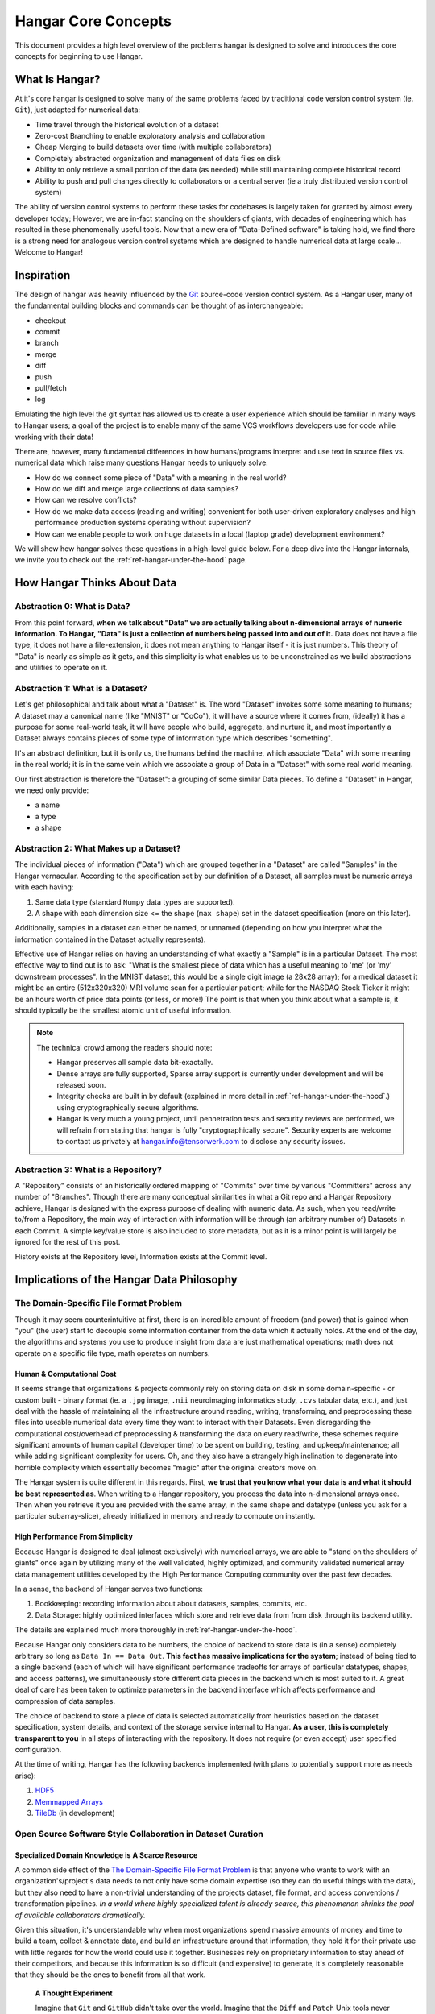 .. _ref-concepts:

####################
Hangar Core Concepts
####################

This document provides a high level overview of the problems hangar is designed
to solve and introduces the core concepts for beginning to use Hangar.

***************
What Is Hangar?
***************

At it's core hangar is designed to solve many of the same problems faced by
traditional code version control system (ie. ``Git``), just adapted for
numerical data:

* Time travel through the historical evolution of a dataset
* Zero-cost Branching to enable exploratory analysis and collaboration
* Cheap Merging to build datasets over time (with multiple collaborators)
* Completely abstracted organization and management of data files on disk
* Ability to only retrieve a small portion of the data (as needed) while still
  maintaining complete historical record
* Ability to push and pull changes directly to collaborators or a central server
  (ie a truly distributed version control system)

The ability of version control systems to perform these tasks for codebases is
largely taken for granted by almost every developer today; However, we are
in-fact standing on the shoulders of giants, with decades of engineering which
has resulted in these phenomenally useful tools. Now that a new era of
"Data-Defined software" is taking hold, we find there is a strong need for
analogous version control systems which are designed to handle numerical data at
large scale... Welcome to Hangar!

***********
Inspiration
***********

The design of hangar was heavily influenced by the `Git <https://git-scm.org>`_
source-code version control system. As a Hangar user, many of the fundamental
building blocks and commands can be thought of as interchangeable:

* checkout
* commit
* branch
* merge
* diff
* push
* pull/fetch
* log

Emulating the high level the git syntax has allowed us to create a user
experience which should be familiar in many ways to Hangar users; a goal of the
project is to enable many of the same VCS workflows developers use for code
while working with their data!

There are, however, many fundamental differences in how humans/programs
interpret and use text in source files vs. numerical data which raise many
questions Hangar needs to uniquely solve:

* How do we connect some piece of "Data" with a meaning in the real world?
* How do we diff and merge large collections of data samples?
* How can we resolve conflicts?
* How do we make data access (reading and writing) convenient for both
  user-driven exploratory analyses and high performance production systems
  operating without supervision?
* How can we enable people to work on huge datasets in a local (laptop grade)
  development environment?

We will show how hangar solves these questions in a high-level guide below.
For a deep dive into the Hangar internals, we invite you to check out the
:ref:`ref-hangar-under-the-hood` page.

****************************
How Hangar Thinks About Data
****************************

Abstraction 0: What is Data?
============================

From this point forward, **when we talk about "Data" we are actually talking
about n-dimensional arrays of numeric information. To Hangar, "Data" is just a
collection of numbers being passed into and out of it.** Data does not have a
file type, it does not have a file-extension, it does not mean anything to
Hangar itself - it is just numbers. This theory of "Data" is nearly as simple as
it gets, and this simplicity is what enables us to be unconstrained as we build
abstractions and utilities to operate on it.


Abstraction 1: What is a Dataset?
=================================

Let's get philosophical and talk about what a "Dataset" is. The word "Dataset"
invokes some some meaning to humans; A dataset may a canonical name (like
"MNIST" or "CoCo"), it will have a source where it comes from, (ideally) it has a
purpose for some real-world task, it will have people who build, aggregate, and
nurture it, and most importantly a Dataset always contains pieces of some type
of information type which describes "something".

It's an abstract definition, but it is only us, the humans behind the machine, which
associate "Data" with some meaning in the real world; it is in the same vein
which we associate a group of Data in a "Dataset" with some real world meaning.

Our first abstraction is therefore the "Dataset": a grouping of some similar Data
pieces. To define a "Dataset" in Hangar, we need only provide:

* a name
* a type
* a shape

Abstraction 2: What Makes up a Dataset?
=======================================

The individual pieces of information ("Data") which are grouped together in a
"Dataset" are called "Samples" in the Hangar vernacular. According to the
specification set by our definition of a Dataset, all samples must be numeric
arrays with each having:

1) Same data type (standard ``Numpy`` data types are supported).
2) A shape with each dimension size <= the shape (``max shape``) set in the
   dataset specification (more on this later).

Additionally, samples in a dataset can either be named, or unnamed (depending on
how you interpret what the information contained in the Dataset actually
represents).

Effective use of Hangar relies on having an understanding of what exactly a
"Sample" is in a particular Dataset. The most effective way to find out is to
ask: "What is the smallest piece of data which has a useful meaning to 'me' (or
'my' downstream processes". In the MNIST dataset, this would be a single digit
image (a 28x28 array); for a medical dataset it might be an entire (512x320x320)
MRI volume scan for a particular patient; while for the NASDAQ Stock Ticker it
might be an hours worth of price data points (or less, or more!) The point is
that when you think about what a sample is, it should typically be the smallest
atomic unit of useful information.

.. note::

    The technical crowd among the readers should note:

    * Hangar preserves all sample data bit-exactally.
    * Dense arrays are fully supported, Sparse array support is currently
      under development and will be released soon.
    * Integrity checks are built in by default (explained in more detail in
      :ref:`ref-hangar-under-the-hood`.) using cryptographically secure
      algorithms.
    * Hangar is very much a young project, until pennetration tests and
      security reviews are performed, we will refrain from stating that hangar
      is fully "cryptographically secure". Security experts are welcome to
      contact us privately at `hangar.info@tensorwerk.com
      <hangar.info@tensorwerk.com>`__ to disclose any security issues.

Abstraction 3: What is a Repository?
====================================

A "Repository" consists of an historically ordered mapping of "Commits" over
time by various "Committers" across any number of "Branches". Though there are
many conceptual similarities in what a Git repo and a Hangar Repository achieve,
Hangar is designed with the express purpose of dealing with numeric data. As
such, when you read/write to/from a Repository, the main way of interaction with
information will be through (an arbitrary number of) Datasets in each Commit. A
simple key/value store is also included to store metadata, but as it is a minor
point is will largely be ignored for the rest of this post.

History exists at the Repository level, Information exists at the Commit level.

******************************************
Implications of the Hangar Data Philosophy
******************************************

The Domain-Specific File Format Problem
=======================================

Though it may seem counterintuitive at first, there is an incredible
amount of freedom (and power) that is gained when "you" (the user) start to
decouple some information container from the data which it actually holds. At
the end of the day, the algorithms and systems you use to produce insight from
data are just mathematical operations; math does not operate on a specific file
type, math operates on numbers.

Human & Computational Cost
--------------------------

It seems strange that organizations & projects commonly rely on storing data on
disk in some domain-specific - or custom built - binary format (ie. a ``.jpg``
image, ``.nii`` neuroimaging informatics study, ``.cvs`` tabular data, etc.), and
just deal with the hassle of maintaining all the infrastructure around reading,
writing, transforming, and preprocessing these files into useable numerical data
every time they want to interact with their Datasets. Even disregarding the
computational cost/overhead of preprocessing & transforming the data on every
read/write, these schemes require significant amounts of human capital
(developer time) to be spent on building, testing, and upkeep/maintenance; all
while adding significant complexity for users. Oh, and they also have a strangely
high inclination to degenerate into horrible complexity which essentially becomes
"magic" after the original creators move on.

The Hangar system is quite different in this regards. First, **we trust that you
know what your data is and what it should be best represented as**. When writing
to a Hangar repository, you process the data into n-dimensional arrays once.
Then when you retrieve it you are provided with the same array, in the same
shape and datatype (unless you ask for a particular subarray-slice), already
initialized in memory and ready to compute on instantly.

High Performance From Simplicity
--------------------------------

Because Hangar is designed to deal (almost exclusively) with numerical arrays,
we are able to "stand on the shoulders of giants" once again by utilizing many
of the well validated, highly optimized, and community validated numerical array
data management utilities developed by the High Performance Computing community
over the past few decades.

In a sense, the backend of Hangar serves two functions:

1) Bookkeeping: recording information about about datasets, samples, commits, etc.
2) Data Storage: highly optimized interfaces which store and retrieve data from
   from disk through its backend utility.

The details are explained much more thoroughly in :ref:`ref-hangar-under-the-hood`.

Because Hangar only considers data to be numbers, the choice of backend to store
data is (in a sense) completely arbitrary so long as ``Data In == Data Out``.
**This fact has massive implications for the system**; instead of being tied to
a single backend (each of which will have significant performance tradeoffs for
arrays of particular datatypes, shapes, and access patterns), we simultaneously
store different data pieces in the backend which is most suited to it. A great
deal of care has been taken to optimize parameters in the backend interface
which affects performance and compression of data samples.

The choice of backend to store a piece of data is selected automatically from
heuristics based on the dataset specification, system details, and context of
the storage service internal to Hangar. **As a user, this is completely
transparent to you** in all steps of interacting with the repository. It does
not require (or even accept) user specified configuration.

At the time of writing, Hangar has the following backends implemented (with
plans to potentially support more as needs arise):

1) `HDF5 <https://www.hdfgroup.org/solutions/hdf5/>`_
2) `Memmapped Arrays <https://docs.scipy.org/doc/numpy/reference/generated/numpy.memmap.html>`_
3) `TileDb <https://tiledb.io/>`_ (in development)


Open Source Software Style Collaboration in Dataset Curation
============================================================

Specialized Domain Knowledge is A Scarce Resource
-------------------------------------------------

A common side effect of the `The Domain-Specific File Format Problem`_ is that
anyone who wants to work with an organization's/project's data needs to not only
have some domain expertise (so they can do useful things with the data), but
they also need to have a non-trivial understanding of the projects dataset, file
format, and access conventions / transformation pipelines. *In a world where
highly specialized talent is already scarce, this phenomenon shrinks the pool of
available collaborators dramatically.*

Given this situation, it's understandable why when most organizations spend
massive amounts of money and time to build a team, collect & annotate data, and
build an infrastructure around that information, they hold it for their private
use with little regards for how the world could use it together. Businesses
rely on proprietary information to stay ahead of their competitors, and because
this information is so difficult (and expensive) to generate, it's completely
reasonable that they should be the ones to benefit from all that work.

    **A Thought Experiment**

    Imagine that ``Git`` and ``GitHub`` didn't take over the world. Imagine that the
    ``Diff`` and ``Patch`` Unix tools never existed. Instead, imagine we were to live in
    a world where every software project had very different version control systems
    (largely homeade by non VCS experts, & not validated by a community over many
    years of use). Even worse, most of these tools don't allow users to easily
    branch, make changes, and automatically merge them back. It shouldn't be
    difficult to imagine how dramatically such a world would contrast to ours today.
    Open source software as we know it would hardly exist, and any efforts would
    probably be massively fragmented across the web (if there would even be a 'web'
    that we would recognize in this strange world).

    Without a way to collaborate in the open, open source software would largely not
    exist, and we would all be worse off for it.

    Doesn't this hypothetical sound quite a bit like the state of open source data
    collaboration in todays world?

The impetus for developing a tool like Hangar is the belief that if it is
simple for anyone with domain knowledge to collaboratively curate datasets
containing information they care about, then they will.* Open source software
development benefits everyone, we believe open source dataset curation can do
the same.

How To Overcome The "Size" Problem
----------------------------------

.. note::

    The features described in this section are in active development for a
    future release. This is an exciting feature which we hope to do much more
    with; Time is our main constraint right now. Hangar is a young project, and
    is rapidly evolving. Current progress can be tracked in the `GitHub
    Repository <https://github.com/tensorwerk/hangar-py>`_

Even if the greatest tool imaginable existed to version, branch, and merge
datasets, it would face one massive problem which if it didn't solve would kill
the project: *The size of data can very easily exceeds what can fit on (most)
contributors laptops or personal workstations*. This section explains how Hangar
can handle working with datasets which are prohibitively large to download or
store on a single machine.

As mentioned in `High Performance From Simplicity`_, under the hood Hangar deals
with "Data" and "Bookkeeping" completely separately. We've previously covered what
exactly we mean by Data in `How Hangar Thinks About Data`_, so we'll briefly
cover the second major component of Hangar here. In short "Bookkeeping" describes
everything about the repository. By everything, we do mean that the Bookkeeping
records describe everything: all commits, parents, branches, datasets, samples,
data descriptors, schemas, commit message, etc. Though complete, these records
are fairly small (tens of MB in size for decently sized repositories with decent
history), and are highly compressed for fast transfer between a Hangar
client/server.

    **A brief technical interlude**

    There is one very important (and rather complex) property which gives Hangar
    Bookeeping massive power: **Existence of some data piece is always known to
    Hangar and stored immutably once committed. However, the access pattern, backend,
    and locating information for this data piece may (and over time, will) be unique
    in every hangar repository instance**.

    Though the details of how this works is well beyond the scope of this document,
    the following example may provide some insight into the implications of this
    property:

        If you ``clone`` some hangar repository, Bookeeping says that "some
        number of data pieces exist" and they should retrieved from the server.
        However, the bookeeping records transfered in a ``fetch`` / ``push`` /
        ``clone`` operation do not include information about where that piece of
        data existed on the client (or server) computer. Two synced repositories
        can use completly different backends to store the data, in completly
        different locations, and it does not matter - Hangar only guarrentees
        that when collaborators ask for a data sample in some checkout, that
        they will be provided with identical arrays, not that they will come
        from the same place or be stored in the same way. Only when data is
        actually retrieved is the "locating information" set for that repository
        instance.

Because Hangar makes no assumptions about how/where it should retrieve some
piece of data, or even an assumption that it exists on the local machine, and
because records are small and completely describe history, once a machine has the
Bookkeeping, it can decide what data it actually wants to materialize on it's
local disk! These ``partial fetch`` / ``partial clone`` operations can
materialize any desired data, whether it be for a few records at the head
branch, for all data in a commit, or for the entire historical data. A future
release will even include the ability to stream data directly to a hangar
checkout and materialize the data in memory without having to save it to disk at
all!

More importantly: **Since Bookkeeping describes all history, merging can be
performed between branches which may contain partial (or even no) actual data**.
Aka. You don't need data on disk to merge changes into it. It's an odd concept
which will be explained more in depth in the future.


What Does it Mean to "Merge" Data?
----------------------------------

We'll start this section, once again, with a comparison to source code version
control systems. When dealing with source code text, merging is performed in
order to take a set of changes made to a document, and logically insert the
changes into some other version of the document. The goal is to generate a new
version of the document with all changes made to it in a fashion which conforms
to the "change author's" intentions. Simply put: the new version is valid and
what is expected by the authors.

This concept of what it means to merge text does not generally map well to
changes made in a dataset we'll explore why through this section, but look back
to the philosophy of Data outlined in `How Hangar Thinks About Data`_ for
inspiration as we begin. Remember, in the Hangar design a Sample is the smallest
array which contains useful information. As any smaller selection of the sample
array is meaningless, Hangar does not support subarray-slicing or per-index
updates *when writing* data. (subarray-slice queries are permitted for read
operations, though regular use is discouraged and may indicate that your samples
are larger than they should be).

Diffing Hangar Checkouts
^^^^^^^^^^^^^^^^^^^^^^^^

To understand merge logic, we first need to understand diffing, and the actors
operations which can occur.

:Addition:

    An operation which creates a dataset, sample, or some metadata which
    did not previously exist in the relevant branch history.

:Removal:

    An operation which removes some dataset, a sample, or some metadata which
    existed in the parent of the commit under consideration. (Note: removing a
    dataset also removes all samples contained in it)

:Mutation:

    An operation which sets: data to a sample, the value of some metadata key,
    or a dataset schema, to a different value than what it had previously been
    created with (Note: a dataset schema mutation is observed when a dataset is
    removed, and a new dataset with the same name is created with a different
    dtype/shape, all in the same commit)

Merging Changes
^^^^^^^^^^^^^^^

Merging diffs solely consisting of additions and removals between branches is
trivial, and performs exactly as one would expect from a text diff. Where
things diverge from text is when we consider how we will merge diffs containing
mutations.

Say we have some sample in commit A, a branch is created, the sample is updated,
and commit C is created. At the same time, someone else checks out branch whose
HEAD is at commit A, and commits a change to the sample as well. If these
changes are identical, they are compatible, but what if they are not? In the
following example, we diff and merge each element of the sample array like we
would text:

::

                                                   Merge ??
      commit A          commit B            Does combining mean anything?

    [[0, 1, 2],        [[0, 1, 2],               [[1, 1, 1],
     [0, 1, 2], ----->  [2, 2, 2], ------------>  [2, 2, 2],
     [0, 1, 2]]         [3, 3, 3]]      /         [3, 3, 3]]
          \                            /
           \            commit C      /
            \                        /
             \          [[1, 1, 1], /
              ------->   [0, 1, 2],
                         [0, 1, 2]]

We see that a result can be generated, and can agree if this was a piece of
text, the result would be correct. Don't be fooled, this is an abomination and
utterly wrong/meaningless. Remember we said earlier ``"the result of a merge
should conform to the intentions of each author"``. This merge result conforms to
neither author's intention. The value of an array element is not isolated, every
value affects how the entire sample is understood. The values at Commit B or
commit C may be fine on their own, but if two samples are mutated independently
with non-identical updates, it is a conflict that needs to be handled by the
authors.

This is the actual behavior of Hangar.

::

      commit A          commit B

    [[0, 1, 2],        [[0, 1, 2],
     [0, 1, 2], ----->  [2, 2, 2], ----- MERGE CONFLICT
     [0, 1, 2]]         [3, 3, 3]]      /
          \                            /
           \            commit C      /
            \                        /
             \          [[1, 1, 1], /
              ------->   [0, 1, 2],
                         [0, 1, 2]]

When a conflict is detected, the merge author must either pick a sample from one
of the commits or make changes in one of the branches such that the conflicting
sample values are resolved.

How Are Conflicts Detected?
^^^^^^^^^^^^^^^^^^^^^^^^^^^

Any merge conflicts can be identified and addressed ahead of running a ``merge``
command by using the built in ``diff`` tools. When diffing commits, Hangar will
provide a list of conflicts which it identifies. In general these fall into 4
catagories:

1) **Additions** in both branches which created new keys (samples / datasets /
   metadata) with non-compatible values. For samples & metadata, the hash of the
   data is compared, for datasets, the schema specification is checked for
   compatibility in a method custom to the internal workings of Hangar.
2) **Removal** in ``Master Commit/Branch`` **& Mutation** in ``Dev Commit/Branch``.
   Applies for samples, datasets, and metadata identically.
3) **Mutation** in ``Dev Commit/Branch`` **& Removal** in ``Master Commit/Branch``.
   Applies for samples, datasets, and metadata identically.
4) **Mutations** on keys both branches to non-compatible values. For samples &
   metadata, the hash of the data is compared, for datasets, the schema
   specification is checked for compatibility in a method custom to the internal
   workings of Hangar.


************
What's Next?
************

* Get started using Hangar today: :ref:`ref_installation`.
* Read the tutorials: :ref:`ref-tutorial`.
* Dive into the details: :ref:`ref-hangar-under-the-hood`.